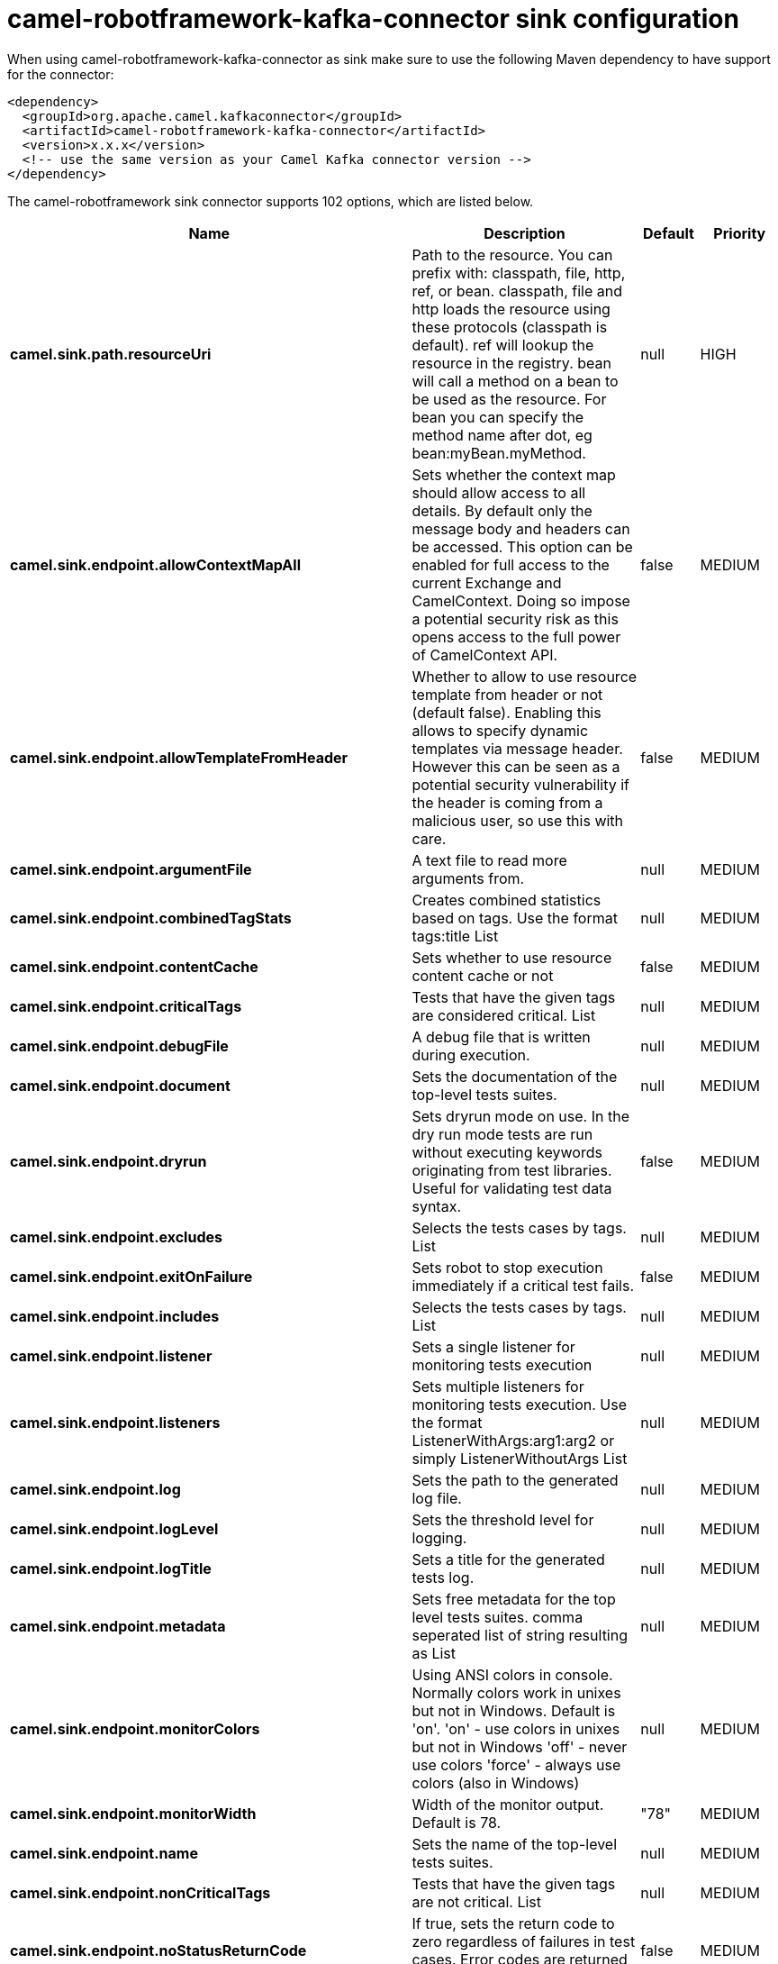 // kafka-connector options: START
[[camel-robotframework-kafka-connector-sink]]
= camel-robotframework-kafka-connector sink configuration

When using camel-robotframework-kafka-connector as sink make sure to use the following Maven dependency to have support for the connector:

[source,xml]
----
<dependency>
  <groupId>org.apache.camel.kafkaconnector</groupId>
  <artifactId>camel-robotframework-kafka-connector</artifactId>
  <version>x.x.x</version>
  <!-- use the same version as your Camel Kafka connector version -->
</dependency>
----


The camel-robotframework sink connector supports 102 options, which are listed below.



[width="100%",cols="2,5,^1,2",options="header"]
|===
| Name | Description | Default | Priority
| *camel.sink.path.resourceUri* | Path to the resource. You can prefix with: classpath, file, http, ref, or bean. classpath, file and http loads the resource using these protocols (classpath is default). ref will lookup the resource in the registry. bean will call a method on a bean to be used as the resource. For bean you can specify the method name after dot, eg bean:myBean.myMethod. | null | HIGH
| *camel.sink.endpoint.allowContextMapAll* | Sets whether the context map should allow access to all details. By default only the message body and headers can be accessed. This option can be enabled for full access to the current Exchange and CamelContext. Doing so impose a potential security risk as this opens access to the full power of CamelContext API. | false | MEDIUM
| *camel.sink.endpoint.allowTemplateFromHeader* | Whether to allow to use resource template from header or not (default false). Enabling this allows to specify dynamic templates via message header. However this can be seen as a potential security vulnerability if the header is coming from a malicious user, so use this with care. | false | MEDIUM
| *camel.sink.endpoint.argumentFile* | A text file to read more arguments from. | null | MEDIUM
| *camel.sink.endpoint.combinedTagStats* | Creates combined statistics based on tags. Use the format tags:title List | null | MEDIUM
| *camel.sink.endpoint.contentCache* | Sets whether to use resource content cache or not | false | MEDIUM
| *camel.sink.endpoint.criticalTags* | Tests that have the given tags are considered critical. List | null | MEDIUM
| *camel.sink.endpoint.debugFile* | A debug file that is written during execution. | null | MEDIUM
| *camel.sink.endpoint.document* | Sets the documentation of the top-level tests suites. | null | MEDIUM
| *camel.sink.endpoint.dryrun* | Sets dryrun mode on use. In the dry run mode tests are run without executing keywords originating from test libraries. Useful for validating test data syntax. | false | MEDIUM
| *camel.sink.endpoint.excludes* | Selects the tests cases by tags. List | null | MEDIUM
| *camel.sink.endpoint.exitOnFailure* | Sets robot to stop execution immediately if a critical test fails. | false | MEDIUM
| *camel.sink.endpoint.includes* | Selects the tests cases by tags. List | null | MEDIUM
| *camel.sink.endpoint.listener* | Sets a single listener for monitoring tests execution | null | MEDIUM
| *camel.sink.endpoint.listeners* | Sets multiple listeners for monitoring tests execution. Use the format ListenerWithArgs:arg1:arg2 or simply ListenerWithoutArgs List | null | MEDIUM
| *camel.sink.endpoint.log* | Sets the path to the generated log file. | null | MEDIUM
| *camel.sink.endpoint.logLevel* | Sets the threshold level for logging. | null | MEDIUM
| *camel.sink.endpoint.logTitle* | Sets a title for the generated tests log. | null | MEDIUM
| *camel.sink.endpoint.metadata* | Sets free metadata for the top level tests suites. comma seperated list of string resulting as List | null | MEDIUM
| *camel.sink.endpoint.monitorColors* | Using ANSI colors in console. Normally colors work in unixes but not in Windows. Default is 'on'. 'on' - use colors in unixes but not in Windows 'off' - never use colors 'force' - always use colors (also in Windows) | null | MEDIUM
| *camel.sink.endpoint.monitorWidth* | Width of the monitor output. Default is 78. | "78" | MEDIUM
| *camel.sink.endpoint.name* | Sets the name of the top-level tests suites. | null | MEDIUM
| *camel.sink.endpoint.nonCriticalTags* | Tests that have the given tags are not critical. List | null | MEDIUM
| *camel.sink.endpoint.noStatusReturnCode* | If true, sets the return code to zero regardless of failures in test cases. Error codes are returned normally. | false | MEDIUM
| *camel.sink.endpoint.output* | Sets the path to the generated output file. | null | MEDIUM
| *camel.sink.endpoint.outputDirectory* | Configures where generated reports are to be placed. | null | MEDIUM
| *camel.sink.endpoint.randomize* | Sets the test execution order to be randomized. Valid values are all, suite, and test | null | MEDIUM
| *camel.sink.endpoint.report* | Sets the path to the generated report file. | null | MEDIUM
| *camel.sink.endpoint.reportBackground* | Sets background colors for the generated report and summary. | null | MEDIUM
| *camel.sink.endpoint.reportTitle* | Sets a title for the generated tests report. | null | MEDIUM
| *camel.sink.endpoint.runEmptySuite* | Executes tests also if the top level test suite is empty. Useful e.g. with --include/--exclude when it is not an error that no test matches the condition. | false | MEDIUM
| *camel.sink.endpoint.runFailed* | Re-run failed tests, based on output.xml file. | null | MEDIUM
| *camel.sink.endpoint.runMode* | Sets the execution mode for this tests run. Note that this setting has been deprecated in Robot Framework 2.8. Use separate dryryn, skipTeardownOnExit, exitOnFailure, and randomize settings instead. | null | MEDIUM
| *camel.sink.endpoint.skipTeardownOnExit* | Sets whether the teardowns are skipped if the test execution is prematurely stopped. | false | MEDIUM
| *camel.sink.endpoint.splitOutputs* | Splits output and log files. | null | MEDIUM
| *camel.sink.endpoint.suites* | Selects the tests suites by name. List | null | MEDIUM
| *camel.sink.endpoint.suiteStatLevel* | Defines how many levels to show in the Statistics by Suite table in outputs. | null | MEDIUM
| *camel.sink.endpoint.summaryTitle* | Sets a title for the generated summary report. | null | MEDIUM
| *camel.sink.endpoint.tagDocs* | Adds documentation to the specified tags. List | null | MEDIUM
| *camel.sink.endpoint.tags* | Sets the tags(s) to all executed tests cases. List | null | MEDIUM
| *camel.sink.endpoint.tagStatExcludes* | Excludes these tags from the Statistics by Tag and Test Details by Tag tables in outputs. List | null | MEDIUM
| *camel.sink.endpoint.tagStatIncludes* | Includes only these tags in the Statistics by Tag and Test Details by Tag tables in outputs. List | null | MEDIUM
| *camel.sink.endpoint.tagStatLinks* | Adds external links to the Statistics by Tag table in outputs. Use the format pattern:link:title List | null | MEDIUM
| *camel.sink.endpoint.tests* | Selects the tests cases by name. List | null | MEDIUM
| *camel.sink.endpoint.timestampOutputs* | Adds a timestamp to all output files. | false | MEDIUM
| *camel.sink.endpoint.variableFiles* | Sets variables using variables files. Use the format path:args List | null | MEDIUM
| *camel.sink.endpoint.variables* | Sets individual variables. Use the format name:value List | null | MEDIUM
| *camel.sink.endpoint.warnOnSkippedFiles* | Show a warning when an invalid file is skipped. | false | MEDIUM
| *camel.sink.endpoint.xunitFile* | Sets the path to the generated XUnit compatible result file, relative to outputDirectory. The file is in xml format. By default, the file name is derived from the testCasesDirectory parameter, replacing blanks in the directory name by underscores. | null | MEDIUM
| *camel.sink.endpoint.lazyStartProducer* | Whether the producer should be started lazy (on the first message). By starting lazy you can use this to allow CamelContext and routes to startup in situations where a producer may otherwise fail during starting and cause the route to fail being started. By deferring this startup to be lazy then the startup failure can be handled during routing messages via Camel's routing error handlers. Beware that when the first message is processed then creating and starting the producer may take a little time and prolong the total processing time of the processing. | false | MEDIUM
| *camel.sink.endpoint.basicPropertyBinding* | Whether the endpoint should use basic property binding (Camel 2.x) or the newer property binding with additional capabilities | false | MEDIUM
| *camel.sink.endpoint.synchronous* | Sets whether synchronous processing should be strictly used, or Camel is allowed to use asynchronous processing (if supported). | false | MEDIUM
| *camel.component.robotframework.allowContextMapAll* | Sets whether the context map should allow access to all details. By default only the message body and headers can be accessed. This option can be enabled for full access to the current Exchange and CamelContext. Doing so impose a potential security risk as this opens access to the full power of CamelContext API. | false | MEDIUM
| *camel.component.robotframework.allowTemplateFrom Header* | Whether to allow to use resource template from header or not (default false). Enabling this allows to specify dynamic templates via message header. However this can be seen as a potential security vulnerability if the header is coming from a malicious user, so use this with care. | false | MEDIUM
| *camel.component.robotframework.argumentFile* | A text file to read more arguments from. | null | MEDIUM
| *camel.component.robotframework.combinedTagStats* | Creates combined statistics based on tags. Use the format tags:title List | null | MEDIUM
| *camel.component.robotframework.criticalTags* | Tests that have the given tags are considered critical. List | null | MEDIUM
| *camel.component.robotframework.debugFile* | A debug file that is written during execution. | null | MEDIUM
| *camel.component.robotframework.document* | Sets the documentation of the top-level tests suites. | null | MEDIUM
| *camel.component.robotframework.dryrun* | Sets dryrun mode on use. In the dry run mode tests are run without executing keywords originating from test libraries. Useful for validating test data syntax. | false | MEDIUM
| *camel.component.robotframework.excludes* | Selects the tests cases by tags. List | null | MEDIUM
| *camel.component.robotframework.exitOnFailure* | Sets robot to stop execution immediately if a critical test fails. | false | MEDIUM
| *camel.component.robotframework.includes* | Selects the tests cases by tags. List | null | MEDIUM
| *camel.component.robotframework.listener* | Sets a single listener for monitoring tests execution | null | MEDIUM
| *camel.component.robotframework.listeners* | Sets multiple listeners for monitoring tests execution. Use the format ListenerWithArgs:arg1:arg2 or simply ListenerWithoutArgs List | null | MEDIUM
| *camel.component.robotframework.log* | Sets the path to the generated log file. | null | MEDIUM
| *camel.component.robotframework.logLevel* | Sets the threshold level for logging. | null | MEDIUM
| *camel.component.robotframework.logTitle* | Sets a title for the generated tests log. | null | MEDIUM
| *camel.component.robotframework.metadata* | Sets free metadata for the top level tests suites. comma seperated list of string resulting as List | null | MEDIUM
| *camel.component.robotframework.monitorColors* | Using ANSI colors in console. Normally colors work in unixes but not in Windows. Default is 'on'. 'on' - use colors in unixes but not in Windows 'off' - never use colors 'force' - always use colors (also in Windows) | null | MEDIUM
| *camel.component.robotframework.monitorWidth* | Width of the monitor output. Default is 78. | "78" | MEDIUM
| *camel.component.robotframework.name* | Sets the name of the top-level tests suites. | null | MEDIUM
| *camel.component.robotframework.nonCriticalTags* | Tests that have the given tags are not critical. List | null | MEDIUM
| *camel.component.robotframework.noStatusReturnCode* | If true, sets the return code to zero regardless of failures in test cases. Error codes are returned normally. | false | MEDIUM
| *camel.component.robotframework.output* | Sets the path to the generated output file. | null | MEDIUM
| *camel.component.robotframework.outputDirectory* | Configures where generated reports are to be placed. | null | MEDIUM
| *camel.component.robotframework.randomize* | Sets the test execution order to be randomized. Valid values are all, suite, and test | null | MEDIUM
| *camel.component.robotframework.report* | Sets the path to the generated report file. | null | MEDIUM
| *camel.component.robotframework.reportBackground* | Sets background colors for the generated report and summary. | null | MEDIUM
| *camel.component.robotframework.reportTitle* | Sets a title for the generated tests report. | null | MEDIUM
| *camel.component.robotframework.runEmptySuite* | Executes tests also if the top level test suite is empty. Useful e.g. with --include/--exclude when it is not an error that no test matches the condition. | false | MEDIUM
| *camel.component.robotframework.runFailed* | Re-run failed tests, based on output.xml file. | null | MEDIUM
| *camel.component.robotframework.runMode* | Sets the execution mode for this tests run. Note that this setting has been deprecated in Robot Framework 2.8. Use separate dryryn, skipTeardownOnExit, exitOnFailure, and randomize settings instead. | null | MEDIUM
| *camel.component.robotframework.skipTeardownOnExit* | Sets whether the teardowns are skipped if the test execution is prematurely stopped. | false | MEDIUM
| *camel.component.robotframework.splitOutputs* | Splits output and log files. | null | MEDIUM
| *camel.component.robotframework.suites* | Selects the tests suites by name. List | null | MEDIUM
| *camel.component.robotframework.suiteStatLevel* | Defines how many levels to show in the Statistics by Suite table in outputs. | null | MEDIUM
| *camel.component.robotframework.summaryTitle* | Sets a title for the generated summary report. | null | MEDIUM
| *camel.component.robotframework.tagDocs* | Adds documentation to the specified tags. List | null | MEDIUM
| *camel.component.robotframework.tags* | Sets the tags(s) to all executed tests cases. List | null | MEDIUM
| *camel.component.robotframework.tagStatExcludes* | Excludes these tags from the Statistics by Tag and Test Details by Tag tables in outputs. List | null | MEDIUM
| *camel.component.robotframework.tagStatIncludes* | Includes only these tags in the Statistics by Tag and Test Details by Tag tables in outputs. List | null | MEDIUM
| *camel.component.robotframework.tagStatLinks* | Adds external links to the Statistics by Tag table in outputs. Use the format pattern:link:title List | null | MEDIUM
| *camel.component.robotframework.tests* | Selects the tests cases by name. List | null | MEDIUM
| *camel.component.robotframework.timestampOutputs* | Adds a timestamp to all output files. | false | MEDIUM
| *camel.component.robotframework.variableFiles* | Sets variables using variables files. Use the format path:args List | null | MEDIUM
| *camel.component.robotframework.variables* | Sets individual variables. Use the format name:value List | null | MEDIUM
| *camel.component.robotframework.warnOnSkippedFiles* | Show a warning when an invalid file is skipped. | false | MEDIUM
| *camel.component.robotframework.xunitFile* | Sets the path to the generated XUnit compatible result file, relative to outputDirectory. The file is in xml format. By default, the file name is derived from the testCasesDirectory parameter, replacing blanks in the directory name by underscores. | null | MEDIUM
| *camel.component.robotframework.lazyStartProducer* | Whether the producer should be started lazy (on the first message). By starting lazy you can use this to allow CamelContext and routes to startup in situations where a producer may otherwise fail during starting and cause the route to fail being started. By deferring this startup to be lazy then the startup failure can be handled during routing messages via Camel's routing error handlers. Beware that when the first message is processed then creating and starting the producer may take a little time and prolong the total processing time of the processing. | false | MEDIUM
| *camel.component.robotframework.basicProperty Binding* | Whether the component should use basic property binding (Camel 2.x) or the newer property binding with additional capabilities | false | MEDIUM
| *camel.component.robotframework.configuration* | The configuration | null | MEDIUM
|===
// kafka-connector options: END
